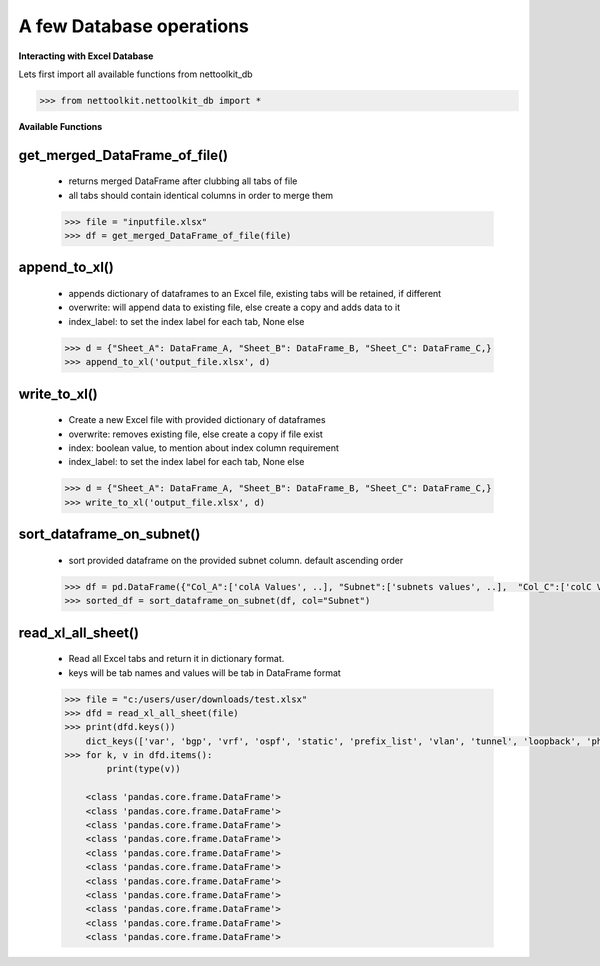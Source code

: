 
A few Database operations
======================================

**Interacting with Excel Database**


Lets first import all available functions from nettoolkit_db

.. code-block:: python
    
    >>> from nettoolkit.nettoolkit_db import *


**Available Functions**


get_merged_DataFrame_of_file()
~~~~~~~~~~~~~~~~~~~~~~~~~~~~~~~

    * returns merged DataFrame after clubbing all tabs of file
    * all tabs should contain identical columns in order to merge them

    .. code-block:: python

        >>> file = "inputfile.xlsx"
        >>> df = get_merged_DataFrame_of_file(file)


append_to_xl()
~~~~~~~~~~~~~~~

    * appends dictionary of dataframes to an Excel file, existing tabs will be retained, if different
    * overwrite: will append data to existing file, else create a copy and adds data to it
    * index_label: to set the index label for each tab, None else

    .. code-block:: python

        >>> d = {"Sheet_A": DataFrame_A, "Sheet_B": DataFrame_B, "Sheet_C": DataFrame_C,}
        >>> append_to_xl('output_file.xlsx', d)


write_to_xl()
~~~~~~~~~~~~~~~

    * Create a new Excel file with provided dictionary of dataframes
    * overwrite: removes existing file, else create a copy if file exist
    * index: boolean value, to mention about index column requirement
    * index_label: to set the index label for each tab, None else

    .. code-block:: python

        >>> d = {"Sheet_A": DataFrame_A, "Sheet_B": DataFrame_B, "Sheet_C": DataFrame_C,}
        >>> write_to_xl('output_file.xlsx', d)



sort_dataframe_on_subnet()
~~~~~~~~~~~~~~~~~~~~~~~~~~

    * sort provided dataframe on the provided subnet column. default ascending order

    .. code-block:: python

        >>> df = pd.DataFrame({"Col_A":['colA Values', ..], "Subnet":['subnets values', ..],  "Col_C":['colC Values', ..],    })
        >>> sorted_df = sort_dataframe_on_subnet(df, col="Subnet")



read_xl_all_sheet()
~~~~~~~~~~~~~~~~~~~~~~~~~~

    * Read all Excel tabs and return it in dictionary format. 
    * keys will be tab names and values will be tab in DataFrame format

    .. code-block:: python

        >>> file = "c:/users/user/downloads/test.xlsx"
        >>> dfd = read_xl_all_sheet(file)
        >>> print(dfd.keys())
            dict_keys(['var', 'bgp', 'vrf', 'ospf', 'static', 'prefix_list', 'vlan', 'tunnel', 'loopback', 'physical', 'block'])
        >>> for k, v in dfd.items():
                print(type(v))

            <class 'pandas.core.frame.DataFrame'>
            <class 'pandas.core.frame.DataFrame'>
            <class 'pandas.core.frame.DataFrame'>
            <class 'pandas.core.frame.DataFrame'>
            <class 'pandas.core.frame.DataFrame'>
            <class 'pandas.core.frame.DataFrame'>
            <class 'pandas.core.frame.DataFrame'>
            <class 'pandas.core.frame.DataFrame'>
            <class 'pandas.core.frame.DataFrame'>
            <class 'pandas.core.frame.DataFrame'>
            <class 'pandas.core.frame.DataFrame'>

